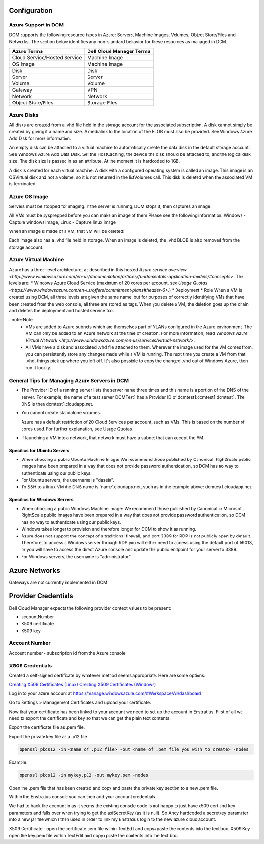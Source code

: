 

Configuration
-------------

Azure Support in DCM
~~~~~~~~~~~~~~~~~~~~

DCM supports the following resource types in Azure: Servers, Machine Images, Volumes, Object Store/Files and Networks. The section below identifies any non-standard behavior for these resources as managed in DCM.

============================= ========================
Azure Terms                   Dell Cloud Manager Terms
============================= ========================
Cloud Service/Hosted Service  Machine Image
OS Image                      Machine Image
Disk                          Disk
Server                        Server
Volume                        Volume
Gateway                       VPN
Network                       Network
Object Store/Files            Storage Files
============================= ========================

Azure Disks
~~~~~~~~~~~

All disks are created from a .vhd file held in the storage account for the associated subscription. A disk cannot simply be created by giving it a name and size. A medialink to the location of the BLOB must also be provided. See Windows Azure Add Disk for more information.

An empty disk can be attached to a virtual machine to automatically create the data disk in the default storage account. See Windows Azure Add Data Disk. Set the HostCaching, the device the disk should be attached to, and the logical disk size. The disk size is passed in as an attribute. At the moment it is hardcoded to 1GB. 

A disk is created for each virtual machine. A disk with a configured operating system is called an image. This image is an OSVirtual disk and not a volume, so it is not returned in the listVolumes call. This disk is deleted when the associated VM is terminated.

Azure OS Image
~~~~~~~~~~~~~~

Servers must be stopped for imaging. If the server is running, DCM stops it, then captures an image.

All VMs must be sysprepped before you can make an image of them Please see the following information: Windows - Capture windows image, Linux - Capture linux image

When an image is made of a VM, that VM will be deleted!

Each image also has a .vhd file held in storage. When an image is deleted, the .vhd BLOB is also  removed from the storage account.

Azure Virtual Machine
~~~~~~~~~~~~~~~~~~~~~

Azure has a three-level architecture, as described in this hosted `Azure service overview <http://www.windowsazure.com/en-us/documentation/articles/fundamentals-application-models/#concepts>`. The levels are:
* Windows Azure Cloud Service (maximum of 20 cores per account, see `Usage Quotas <https://www.windowsazure.com/en-us/offers/commitment-plans#header-6>`.)
* Deployment
* Role
When a VM is created using DCM, all three levels are given the same name, but for purposes of correctly identifying VMs that have been created from the web console, all three are stored as tags. When you delete a VM, the deletion goes up the chain and deletes the deployment and hosted service too.

..note::Note
  * VMs are added to Azure subnets which are themselves part of VLANs configured in the Azure environment. The VM can only be added to an Azure network at the time of creation. For more information, read `Windows Azure Virtual Network <http://www.windowsazure.com/en-us/services/virtual-network/>`.
  * All VMs have a disk and associated .vhd file attached to them. Wherever the image used for the VM comes from, you can persistently store any changes made while a VM is running. The next time you create a VM from that .vhd, things pick up where you left off. It's also possible to copy the changed .vhd out of Windows Azure, then run it locally.

General Tips for Managing Azure Servers in DCM
~~~~~~~~~~~~~~~~~~~~~~~~~~~~~~~~~~~~~~~~~~~~~~

* The Provider ID of a running server lists the server name three times and this name is a portion of the DNS of the server.  
  For example, the name of a test server DCMTest1 has a Provider ID of dcmtest1:dcmtest1:dcmtest1.  The DNS is then dcmtest1.cloudapp.net. 
* You cannot create standalone volumes.

  Azure has a default restriction of 20 Cloud Services per account, such as VMs. This is based on the number of cores used. For further explanation, see Usage Quotas.

* If launching a VM into a network, that network must have a subnet that can accept the VM.

Specifics for Ubuntu Servers
^^^^^^^^^^^^^^^^^^^^^^^^^^^^
* When choosing a public Ubuntu Machine Image: We recommend those published by Canonical. RightScale public images have been prepared in a way that does not provide password authentication, so DCM has no way to authenticate using our public keys.  

* For Ubuntu servers, the username is "dasein".  

* To SSH to a linux VM the DNS name is 'name'.cloudapp.net, such as in the example above: dcmtest1.cloudapp.net.

Specifics for Windows Servers
^^^^^^^^^^^^^^^^^^^^^^^^^^^^^
* When choosing a public Windows Machine Image: We recommend those published by Canonical or Microsoft. RightScale public images have been prepared in a way that does not provide password authentication, so DCM has no way to authenticate using our public keys.  

* Windows takes longer to provision and therefore longer for DCM to show it as running. 

* Azure does not support the concept of a traditional firewall, and port 3389 for RDP is not publicly open by default.  Therefore, to access a Windows server through RDP you will either need to access using the default port of 59013, or you will have to access the direct Azure console and update the public endpoint for your server to 3389.

* For Windows servers, the username is "administrator"

Azure Networks
--------------
Gateways are not currently implemented in DCM

Provider Credentials
--------------------

Dell Cloud Manager expects the following provider context values to be
present:

-  accountNumber
-  X509 certificate
-  X509 key

Account Number
~~~~~~~~~~~~~~

Account number - subscription id from the Azure console

X509 Credentials
~~~~~~~~~~~~~~~~

Created a self-signed certificate by whatever method seems appropriate. Here are some options:

`Creating X509 Certificates (Linux) <http://www.ipsec-howto.org/x595.html>`_
`Creating X509 Certificates (Windows) <http://msdn.microsoft.com/en-us/library/vstudio/bfsktky3(v=vs.100).aspx>`_

Log in to your azure account at https://manage.windowsazure.com/#Workspace/All/dashboard

Go to Settings > Management Certificates and upload your certificate.

Now that your certificate has been linked to your account we need to set up the
account in Enstratius.  First of all we need to export the certificate and key
so that we can get the plain text contents.

Export the certificate file as .pem file.

Export the private key file as a .p12 file

.. code-block:: bash

   openssl pkcs12 -in <name of .p12 file> -out <name of .pem file you wish to create> -nodes

Example:

.. code-block:: bash

   openssl pkcs12 -in mykey.p12 -out mykey.pem -nodes

Open the .pem file that has been created and copy and paste the private key section to a new .pem file.

Within the Enstratius console you can then add your account credentials.

We had to hack the account in as it seems the existing console code is not
happy to just have x509 cert and key parameters and falls over when trying to
get the apiSecretKey (as it is null).  So Andy hardcoded a secretkey parameter
into a new jar file which I then used in order to link my Enstratius login to
the new azure cloud account.

X509 Certificate - open the certificate.pem file within TextEdit and copy+paste the contents into the text box.
X509 Key - open the key.pem file within TextEdit and copy+paste the contents into the text box.
